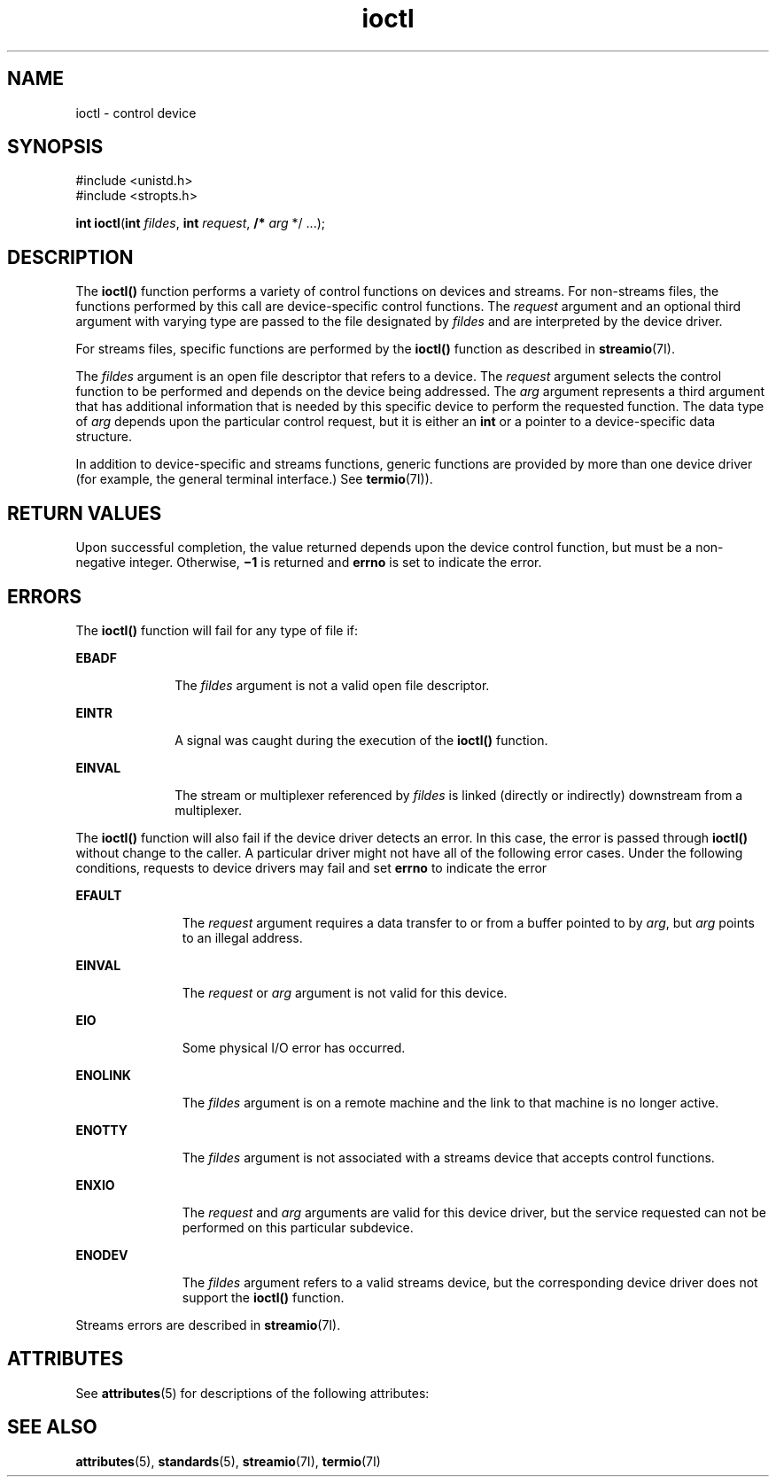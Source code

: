 '\" te
.\" Copyright 1989 AT&T
.\" Copyright (c) 1996, Sun Microsystems, Inc.  All Rights Reserved
.\" Copyright (c) 2012-2013, J. Schilling
.\" Copyright (c) 2013, Andreas Roehler
.\" Portions Copyright (c) 1992, X/Open Company Limited  All Rights Reserved
.\"
.\" Sun Microsystems, Inc. gratefully acknowledges The Open Group for
.\" permission to reproduce portions of its copyrighted documentation.
.\" Original documentation from The Open Group can be obtained online
.\" at http://www.opengroup.org/bookstore/.
.\"
.\" The Institute of Electrical and Electronics Engineers and The Open Group,
.\" have given us permission to reprint portions of their documentation.
.\"
.\" In the following statement, the phrase "this text" refers to portions
.\" of the system documentation.
.\"
.\" Portions of this text are reprinted and reproduced in electronic form in
.\" the Sun OS Reference Manual, from IEEE Std 1003.1, 2004 Edition, Standard
.\" for Information Technology -- Portable Operating System Interface (POSIX),
.\" The Open Group Base Specifications Issue 6, Copyright (C) 2001-2004 by the
.\" Institute of Electrical and Electronics Engineers, Inc and The Open Group.
.\" In the event of any discrepancy between these versions and the original
.\" IEEE and The Open Group Standard, the original IEEE and The Open Group
.\" Standard is the referee document.
.\"
.\" The original Standard can be obtained online at
.\" http://www.opengroup.org/unix/online.html.
.\"
.\" This notice shall appear on any product containing this material.
.\"
.\" CDDL HEADER START
.\"
.\" The contents of this file are subject to the terms of the
.\" Common Development and Distribution License ("CDDL"), version 1.0.
.\" You may only use this file in accordance with the terms of version
.\" 1.0 of the CDDL.
.\"
.\" A full copy of the text of the CDDL should have accompanied this
.\" source.  A copy of the CDDL is also available via the Internet at
.\" http://www.opensource.org/licenses/cddl1.txt
.\"
.\" When distributing Covered Code, include this CDDL HEADER in each
.\" file and include the License file at usr/src/OPENSOLARIS.LICENSE.
.\" If applicable, add the following below this CDDL HEADER, with the
.\" fields enclosed by brackets "[]" replaced with your own identifying
.\" information: Portions Copyright [yyyy] [name of copyright owner]
.\"
.\" CDDL HEADER END
.TH ioctl 2 "15 Feb 1996" "SunOS 5.11" "System Calls"
.SH NAME
ioctl \- control device
.SH SYNOPSIS
.LP
.nf
#include <unistd.h>
#include <stropts.h>

\fBint\fR \fBioctl\fR(\fBint\fR \fIfildes\fR, \fBint\fR \fIrequest\fR, \fB/*\fR \fIarg\fR */ .\|.\|.);
.fi

.SH DESCRIPTION
.sp
.LP
The
.B ioctl()
function performs a variety of control functions on
devices and streams. For non-streams files, the functions performed by this
call are  device-specific control functions.  The
.I request
argument and
an optional third argument with varying type are passed to the file
designated by
.I fildes
and are interpreted by the device driver.
.sp
.LP
For streams files, specific functions are performed by the
.B ioctl()
function as described in
.BR streamio (7I).
.sp
.LP
The
.I fildes
argument is an open file descriptor that refers to a
device. The
.I request
argument selects the control function to be
performed and depends on the device being addressed.  The
.I arg
argument
represents a third argument that has additional information that is needed
by this specific device to perform the requested function. The data type of
.I arg
depends upon the particular control request, but it is either an
.B int
or a pointer to a device-specific data structure.
.sp
.LP
In addition to device-specific and streams functions, generic functions are
provided by more than one device driver (for example, the general terminal
interface.) See
.BR termio (7I)).
.SH RETURN VALUES
.sp
.LP
Upon successful completion, the value returned depends upon the device
control function, but must be a non-negative integer.  Otherwise,
\fB\(mi1\fR is returned and
.B errno
is set to indicate the error.
.SH ERRORS
.sp
.LP
The
.B ioctl()
function will fail for any type of file if:
.sp
.ne 2
.mk
.na
.B EBADF
.ad
.RS 10n
.rt
The
.I fildes
argument is not a valid open file descriptor.
.RE

.sp
.ne 2
.mk
.na
.B EINTR
.ad
.RS 10n
.rt
A signal was caught during the execution of the
.B ioctl()
function.
.RE

.sp
.ne 2
.mk
.na
.B EINVAL
.ad
.RS 10n
.rt
The stream or multiplexer referenced by
.I fildes
is linked (directly or
indirectly) downstream from a multiplexer.
.RE

.sp
.LP
The
.B ioctl()
function will also fail if the device driver detects an
error. In this case, the error is passed through
.B ioctl()
without
change to the caller. A particular driver might not have all of the
following error cases. Under the following conditions, requests to device
drivers may fail and set
.B errno
to indicate the error
.sp
.ne 2
.mk
.na
.B EFAULT
.ad
.RS 11n
.rt
The
.I request
argument requires a data transfer to or from a buffer
pointed to by
.IR arg ,
but
.I arg
points to an illegal address.
.RE

.sp
.ne 2
.mk
.na
.B EINVAL
.ad
.RS 11n
.rt
The
.I request
or
.I arg
argument is not valid for this device.
.RE

.sp
.ne 2
.mk
.na
.B EIO
.ad
.RS 11n
.rt
Some physical I/O error has occurred.
.RE

.sp
.ne 2
.mk
.na
.B ENOLINK
.ad
.RS 11n
.rt
The
.I fildes
argument is on a remote machine and the link to that
machine is no longer active.
.RE

.sp
.ne 2
.mk
.na
.B ENOTTY
.ad
.RS 11n
.rt
The
.I fildes
argument is not associated with a streams device that
accepts control functions.
.RE

.sp
.ne 2
.mk
.na
.B ENXIO
.ad
.RS 11n
.rt
The
.I request
and
.I arg
arguments are valid for this device driver,
but the service requested can not be performed on this particular
subdevice.
.RE

.sp
.ne 2
.mk
.na
.B ENODEV
.ad
.RS 11n
.rt
The
.I fildes
argument refers to a valid streams device, but the
corresponding device driver does not support the
.B ioctl()
function.
.RE

.sp
.LP
Streams errors are described in
.BR streamio (7I).
.SH ATTRIBUTES
.sp
.LP
See
.BR attributes (5)
for descriptions of the following attributes:
.sp

.sp
.TS
tab() box;
cw(2.75i) |cw(2.75i)
lw(2.75i) |lw(2.75i)
.
ATTRIBUTE TYPEATTRIBUTE VALUE
_
Interface StabilityStandard
.TE

.SH SEE ALSO
.sp
.LP
.BR attributes (5),
.BR standards (5),
.BR streamio (7I),
.BR termio (7I)
